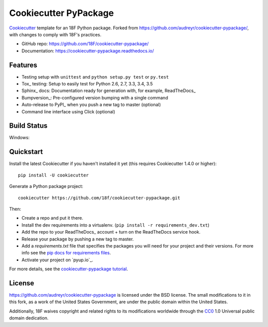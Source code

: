 ======================
Cookiecutter PyPackage
======================

.. image:: https://pyup.io/repos/github/audreyr/cookiecutter-pypackage/shield.svg
     :target: https://pyup.io/repos/github/18f/cookiecutter-pypackage/
     :alt: Updates

Cookiecutter_ template for an 18F Python package.  Forked from
https://github.com/audreyr/cookiecutter-pypackage/, with changes
to comply with 18F's practices.

* GitHub repo: https://github.com/18F/cookiecutter-pypackage/
* Documentation: https://cookiecutter-pypackage.readthedocs.io/

Features
--------

* Testing setup with ``unittest`` and ``python setup.py test`` or ``py.test``
* Tox_ testing: Setup to easily test for Python 2.6, 2.7, 3.3, 3.4, 3.5
* Sphinx_ docs: Documentation ready for generation with, for example, ReadTheDocs_
* Bumpversion_: Pre-configured version bumping with a single command
* Auto-release to PyPI_ when you push a new tag to master (optional)
* Command line interface using Click (optional)

.. _Cookiecutter: https://github.com/18f/cookiecutter

Build Status
-------------

Windows:

.. image:: https://ci.appveyor.com/api/projects/status/github/18f/cookiecutter-pypackage?branch=master&svg=true
    :target: https://ci.appveyor.com/project/18f/cookiecutter-pypackage/branch/master
    :alt: Windows build status on Appveyor

Quickstart
----------

Install the latest Cookiecutter if you haven't installed it yet (this requires
Cookiecutter 1.4.0 or higher)::

    pip install -U cookiecutter

Generate a Python package project::

    cookiecutter https://github.com/18f/cookiecutter-pypackage.git

Then:

* Create a repo and put it there.
* Install the dev requirements into a virtualenv. (``pip install -r requirements_dev.txt``)
* Add the repo to your ReadTheDocs_ account + turn on the ReadTheDocs service hook.
* Release your package by pushing a new tag to master.
* Add a `requirements.txt` file that specifies the packages you will need for
  your project and their versions. For more info see the `pip docs for requirements files`_.
* Activate your project on `pyup.io`_.

.. _`pip docs for requirements files`: https://pip.pypa.io/en/stable/user_guide/#requirements-files

For more details, see the `cookiecutter-pypackage tutorial`_.

.. _`cookiecutter-pypackage tutorial`: https://cookiecutter-pypackage.readthedocs.io/en/latest/tutorial.html

License
-------

https://github.com/audreyr/cookiecutter-pypackage is licensed under the
BSD license.  The small modifications to it in this fork, as a work
of the United States Government, are under the
public domain within the United States.

Additionally, 18F waives copyright and related rights to its modifications
worldwide through the `CC0`_ 1.0 Universal public domain dedication.

.. _`CC0`: https://creativecommons.org/publicdomain/zero/1.0
